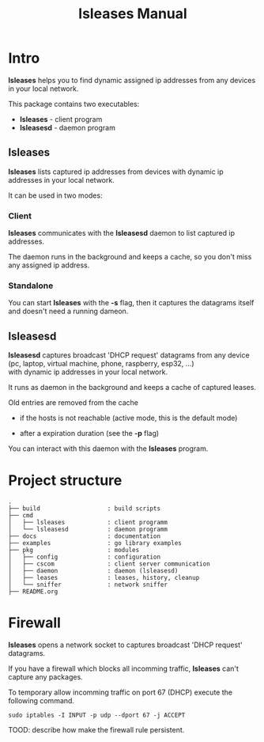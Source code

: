 #+TITLE: lsleases Manual

* Intro

*lsleases* helps you to find dynamic assigned ip addresses
from any devices in your local network.

This package contains two executables:

  - *lsleases* - client program
  - *lsleasesd* - daemon program

** lsleases

 *lsleases* lists captured ip addresses from devices with dynamic ip addresses in your local network.

 It can be used in two modes:

*** Client

 *lsleases* communicates with the *lsleasesd* daemon to list captured ip addresses.

 The daemon runs in the background and keeps a cache, so you don't miss any assigned ip address.


*** Standalone

 You can start *lsleases* with the *-s* flag, then it captures the datagrams itself and doesn't need a running dameon.


** lsleasesd

 *lsleasesd* captures broadcast 'DHCP request' datagrams from any device \\
 (pc, laptop, virtual machine, phone, raspberry, esp32, ...) \\
 with dynamic ip addresses in your local network.

 It runs as daemon in the background and keeps a cache of captured leases.

 Old entries are removed from the cache

   - if the hosts is not reachable (active mode, this is the default mode)

   - after a expiration duration (see the *-p* flag)


 You can interact with this daemon with the *lsleases* program.



* Project structure

#+BEGIN_EXAMPLE
.
├── build                   : build scripts
├── cmd
│   ├── lsleases            : client programm
│   └── lsleasesd           : daemon programm
├── docs                    : documentation
├── examples                : go library examples
├── pkg                     : modules
│   ├── config              : configuration
│   ├── cscom               : client server communication
│   ├── daemon              : daemon (lsleasesd)
│   ├── leases              : leases, history, cleanup
│   └── sniffer             : network sniffer
├── README.org
#+END_EXAMPLE


* Firewall

*lsleases* opens a network socket to captures broadcast 'DHCP request' datagrams.

If you have a firewall which blocks all incomming traffic, *lsleases* can't capture any packages.

To temporary allow incomming traffic on port 67 (DHCP) execute the following command.
#+BEGIN_SRC shell :eval no
sudo iptables -I INPUT -p udp --dport 67 -j ACCEPT
#+END_SRC


TOOD: describe how make the firewall rule persistent.
